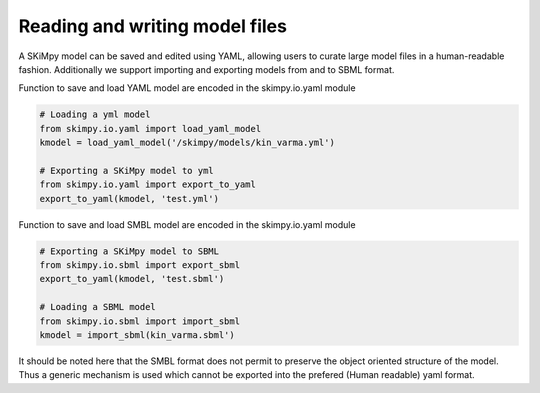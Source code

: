 Reading and writing model files
===============================
A SKiMpy model can be saved and edited using YAML, allowing users to curate large model files in a human-readable fashion.
Additionally we support importing and exporting models from and to SBML format. 

Function to save and load YAML model are encoded in the skimpy.io.yaml module

.. code-block:: python

    # Loading a yml model
    from skimpy.io.yaml import load_yaml_model
    kmodel = load_yaml_model('/skimpy/models/kin_varma.yml')
    
    # Exporting a SKiMpy model to yml
    from skimpy.io.yaml import export_to_yaml
    export_to_yaml(kmodel, 'test.yml')
    
    
Function to save and load SMBL model are encoded in the skimpy.io.yaml module

.. code-block:: python

    # Exporting a SKiMpy model to SBML
    from skimpy.io.sbml import export_sbml
    export_to_yaml(kmodel, 'test.sbml')

    # Loading a SBML model
    from skimpy.io.sbml import import_sbml
    kmodel = import_sbml(kin_varma.sbml')


It should be noted here that the SMBL format does not permit to preserve the object oriented structure of the model. Thus a generic mechanism is used which cannot be exported into the prefered (Human readable) yaml format. 

